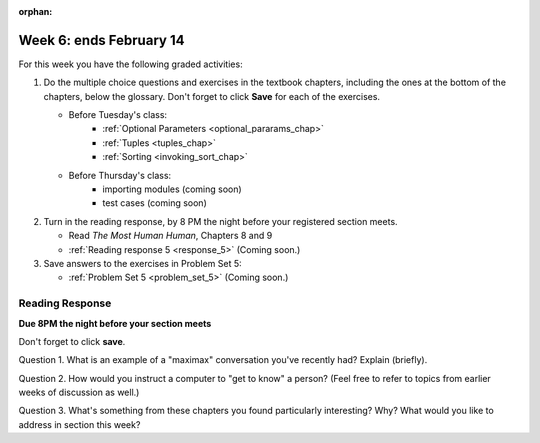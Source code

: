 :orphan:

..  Copyright (C) Paul Resnick.  Permission is granted to copy, distribute
    and/or modify this document under the terms of the GNU Free Documentation
    License, Version 1.3 or any later version published by the Free Software
    Foundation; with Invariant Sections being Forward, Prefaces, and
    Contributor List, no Front-Cover Texts, and no Back-Cover Texts.  A copy of
    the license is included in the section entitled "GNU Free Documentation
    License".

.. highlight:: python
    :linenothreshold: 500


Week 6: ends February 14
========================

For this week you have the following graded activities:

1. Do the multiple choice questions and exercises in the textbook chapters, including the ones at the bottom of the chapters, below the glossary. Don't forget to click **Save** for each of the exercises.

   * Before Tuesday's class:      
      * :ref:`Optional Parameters <optional_pararams_chap>`
      * :ref:`Tuples <tuples_chap>`
      * :ref:`Sorting <invoking_sort_chap>`
   
   * Before Thursday's class:
      * importing modules (coming soon)
      * test cases (coming soon)


#. Turn in the reading response, by 8 PM the night before your registered section meets.

   * Read *The Most Human Human*, Chapters 8 and 9
   * :ref:`Reading response 5 <response_5>` (Coming soon.)

#. Save answers to the exercises in Problem Set 5:

   * :ref:`Problem Set 5 <problem_set_5>` (Coming soon.)


.. _response_5:

Reading Response
----------------

**Due 8PM the night before your section meets**

Don't forget to click **save**.
   
Question 1. What is an example of a "maximax" conversation you've recently had? Explain (briefly).

.. actex:: rr_5_1

   # Fill in your response in between the triple quotes
   """

   """

Question 2. How would you instruct a computer to "get to know" a person? (Feel free to refer to topics from earlier weeks of discussion as well.)

.. actex:: rr_5_2

   # Fill in your response in between the triple quotes
   """

   """

Question 3. What's something from these chapters you found particularly interesting? Why? What would you like to address in section this week?

.. actex:: rr_5_3

   # Fill in your response in between the triple quotes
   """

   """
